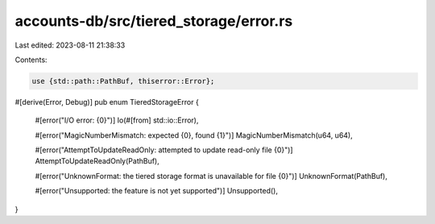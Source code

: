 accounts-db/src/tiered_storage/error.rs
=======================================

Last edited: 2023-08-11 21:38:33

Contents:

.. code-block:: rs

    use {std::path::PathBuf, thiserror::Error};

#[derive(Error, Debug)]
pub enum TieredStorageError {
    #[error("I/O error: {0}")]
    Io(#[from] std::io::Error),

    #[error("MagicNumberMismatch: expected {0}, found {1}")]
    MagicNumberMismatch(u64, u64),

    #[error("AttemptToUpdateReadOnly: attempted to update read-only file {0}")]
    AttemptToUpdateReadOnly(PathBuf),

    #[error("UnknownFormat: the tiered storage format is unavailable for file {0}")]
    UnknownFormat(PathBuf),

    #[error("Unsupported: the feature is not yet supported")]
    Unsupported(),
}


